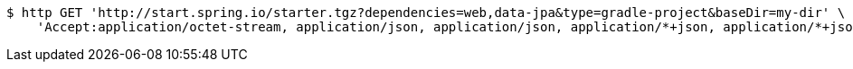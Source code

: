 [source,bash]
----
$ http GET 'http://start.spring.io/starter.tgz?dependencies=web,data-jpa&type=gradle-project&baseDir=my-dir' \
    'Accept:application/octet-stream, application/json, application/json, application/*+json, application/*+json, */*'
----